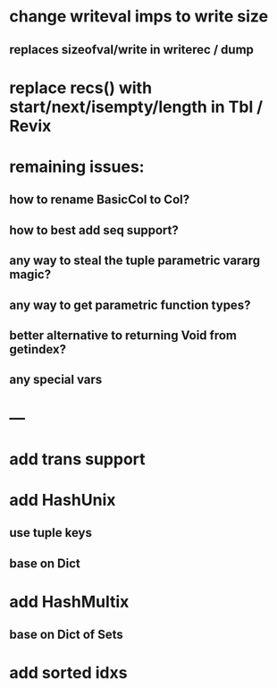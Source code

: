 * change writeval imps to write size
** replaces sizeofval/write in writerec / dump

* replace recs() with start/next/isempty/length in Tbl / Revix

* remaining issues: 
** how to rename BasicCol to Col?
** how to best add seq support?
** any way to steal the tuple parametric vararg magic?
** any way to get parametric function types?
** better alternative to returning Void from getindex?
** any special vars

* ---

* add trans support
* add HashUnix
** use tuple keys
** base on Dict
* add HashMultix
** base on Dict of Sets
* add sorted idxs
